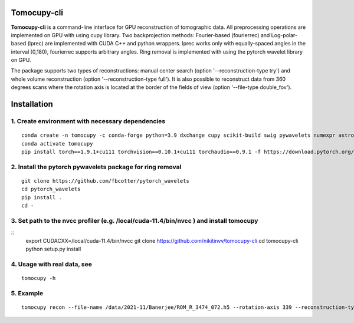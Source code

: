 ================
Tomocupy-cli
================

**Tomocupy-cli** is a command-line interface for GPU reconstruction of tomographic data. All preprocessing operations are implemented on GPU with using cupy library. Two backprojection methods: Fourier-based (fourierrec) and Log-polar-based (lprec) are implemented with CUDA C++ and python wrappers. lprec works only with equally-spaced angles in the interval [0,180), fourierrec supports arbitrary angles. Ring removal is implemented with using the pytorch wavelet library on GPU.

The package supports two types of reconstructions: manual center search (option '--reconstruction-type try') and whole volume reconstruction (option '--reconstruction-type full'). It is also possible to reconstruct data from 360 degrees scans where the rotation axis is located at the border of the fields of view (option '--file-type double_fov').



================
Installation
================
1. Create environment with necessary dependencies
================
::

  conda create -n tomocupy -c conda-forge python=3.9 dxchange cupy scikit-build swig pywavelets numexpr astropy
  conda activate tomocupy
  pip install torch==1.9.1+cu111 torchvision==0.10.1+cu111 torchaudio==0.9.1 -f https://download.pytorch.org/whl/torch_stable.html

2. Install the pytorch pywavelets package for ring removal
================
::

  git clone https://github.com/fbcotter/pytorch_wavelets
  cd pytorch_wavelets
  pip install .
  cd -

3. Set path to the nvcc profiler (e.g. /local/cuda-11.4/bin/nvcc ) and install tomocupy
================
::
  export CUDACXX=/local/cuda-11.4/bin/nvcc 
  git clone https://github.com/nikitinvv/tomocupy-cli
  cd tomocupy-cli
  python setup.py install 

4. Usage with real data, see
================
::

  tomocupy -h

5. Example
================
::
 
  tomocupy recon --file-name /data/2021-11/Banerjee/ROM_R_3474_072.h5 --rotation-axis 339 --reconstruction-type full --file-type double_fov --remove-stripe-method fw --binning 0 --nsino-per-chunk 8
